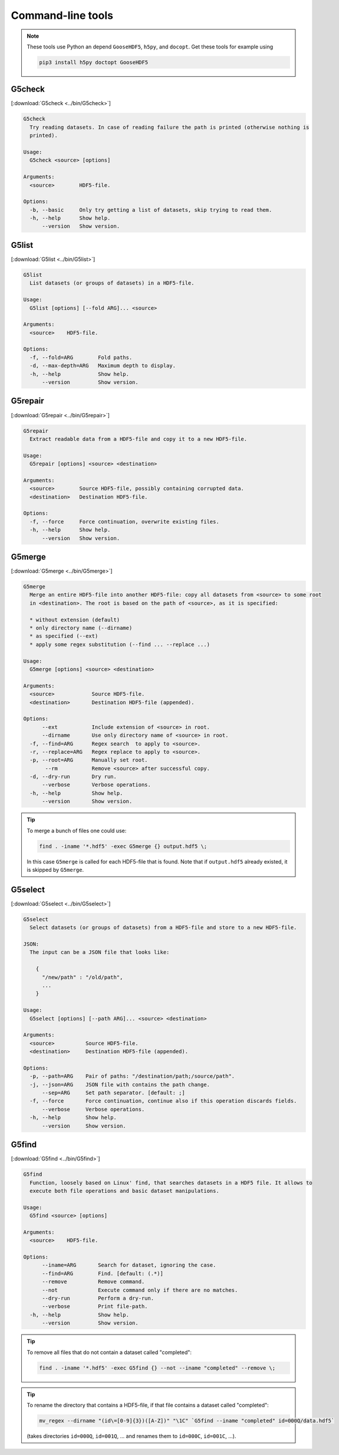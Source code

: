 
.. _tools:

******************
Command-line tools
******************

.. note::

  These tools use Python an depend ``GooseHDF5``, ``h5py``, and ``docopt``. Get these tools for example using

  .. code-block:: bash

    pip3 install h5py doctopt GooseHDF5

G5check
-------

[:download:`G5check <../bin/G5check>`]

.. code-block:: none

  G5check
    Try reading datasets. In case of reading failure the path is printed (otherwise nothing is
    printed).

  Usage:
    G5check <source> [options]

  Arguments:
    <source>        HDF5-file.

  Options:
    -b, --basic     Only try getting a list of datasets, skip trying to read them.
    -h, --help      Show help.
        --version   Show version.

G5list
------

[:download:`G5list <../bin/G5list>`]

.. code-block:: none

  G5list
    List datasets (or groups of datasets) in a HDF5-file.

  Usage:
    G5list [options] [--fold ARG]... <source>

  Arguments:
    <source>    HDF5-file.

  Options:
    -f, --fold=ARG        Fold paths.
    -d, --max-depth=ARG   Maximum depth to display.
    -h, --help            Show help.
        --version         Show version.

G5repair
--------

[:download:`G5repair <../bin/G5repair>`]

.. code-block:: none

  G5repair
    Extract readable data from a HDF5-file and copy it to a new HDF5-file.

  Usage:
    G5repair [options] <source> <destination>

  Arguments:
    <source>        Source HDF5-file, possibly containing corrupted data.
    <destination>   Destination HDF5-file.

  Options:
    -f, --force     Force continuation, overwrite existing files.
    -h, --help      Show help.
        --version   Show version.

G5merge
-------

[:download:`G5merge <../bin/G5merge>`]

.. code-block:: none

  G5merge
    Merge an entire HDF5-file into another HDF5-file: copy all datasets from <source> to some root
    in <destination>. The root is based on the path of <source>, as it is specified:

    * without extension (default)
    * only directory name (--dirname)
    * as specified (--ext)
    * apply some regex substitution (--find ... --replace ...)

  Usage:
    G5merge [options] <source> <destination>

  Arguments:
    <source>            Source HDF5-file.
    <destination>       Destination HDF5-file (appended).

  Options:
        --ext           Include extension of <source> in root.
        --dirname       Use only directory name of <source> in root.
    -f, --find=ARG      Regex search  to apply to <source>.
    -r, --replace=ARG   Regex replace to apply to <source>.
    -p, --root=ARG      Manually set root.
         --rm           Remove <source> after successful copy.
    -d, --dry-run       Dry run.
        --verbose       Verbose operations.
    -h, --help          Show help.
        --version       Show version.

.. tip::

  To merge a bunch of files one could use:

  .. code-block:: bash

    find . -iname '*.hdf5' -exec G5merge {} output.hdf5 \;

  In this case ``G5merge`` is called for each HDF5-file that is found. Note that if ``output.hdf5`` already existed, it is skipped by ``G5merge``.

G5select
--------

[:download:`G5select <../bin/G5select>`]

.. code-block:: none

  G5select
    Select datasets (or groups of datasets) from a HDF5-file and store to a new HDF5-file.

  JSON:
    The input can be a JSON file that looks like:

      {
        "/new/path" : "/old/path",
        ...
      }

  Usage:
    G5select [options] [--path ARG]... <source> <destination>

  Arguments:
    <source>          Source HDF5-file.
    <destination>     Destination HDF5-file (appended).

  Options:
    -p, --path=ARG    Pair of paths: "/destination/path;/source/path".
    -j, --json=ARG    JSON file with contains the path change.
        --sep=ARG     Set path separator. [default: ;]
    -f, --force       Force continuation, continue also if this operation discards fields.
        --verbose     Verbose operations.
    -h, --help        Show help.
        --version     Show version.

G5find
------

[:download:`G5find <../bin/G5find>`]

.. code-block:: none

  G5find
    Function, loosely based on Linux' find, that searches datasets in a HDF5 file. It allows to
    execute both file operations and basic dataset manipulations.

  Usage:
    G5find <source> [options]

  Arguments:
    <source>    HDF5-file.

  Options:
        --iname=ARG       Search for dataset, ignoring the case.
        --find=ARG        Find. [default: (.*)]
        --remove          Remove command.
        --not             Execute command only if there are no matches.
        --dry-run         Perform a dry-run.
        --verbose         Print file-path.
    -h, --help            Show help.
        --version         Show version.

.. tip::

  To remove all files that do not contain a dataset called "completed":

  .. code-block:: bash

    find . -iname '*.hdf5' -exec G5find {} --not --iname "completed" --remove \;

.. tip::

  To rename the directory that contains a HDF5-file, if that file contains a dataset called "completed":

  .. code-block:: bash

    mv_regex --dirname "(id\=[0-9]{3})([A-Z])" "\1C" `G5find --iname "completed" id=000Q/data.hdf5`

  (takes directories ``id=000Q``, ``id=001Q``, ... and renames them to ``id=000C``, ``id=001C``, ...).


